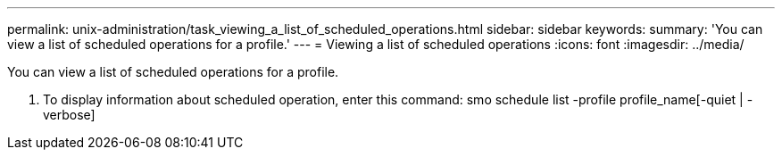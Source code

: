 ---
permalink: unix-administration/task_viewing_a_list_of_scheduled_operations.html
sidebar: sidebar
keywords: 
summary: 'You can view a list of scheduled operations for a profile.'
---
= Viewing a list of scheduled operations
:icons: font
:imagesdir: ../media/

[.lead]
You can view a list of scheduled operations for a profile.

. To display information about scheduled operation, enter this command: smo schedule list -profile profile_name[-quiet | -verbose]
